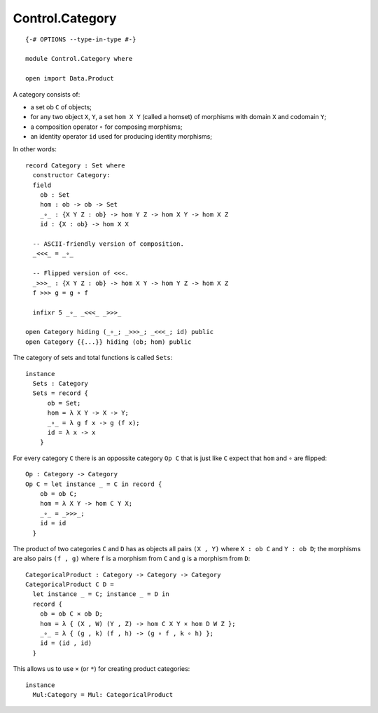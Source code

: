 ****************
Control.Category
****************
::

  {-# OPTIONS --type-in-type #-}

  module Control.Category where

  open import Data.Product

A category consists of: 

- a set ob ``C`` of objects; 
- for any two object ``X``, ``Y``, a set ``hom X Y`` (called a homset) of   
  morphisms with domain ``X`` and codomain ``Y``; 
- a composition operator ``∘`` for composing morphisms;
- an identity operator ``id`` used for producing identity morphisms;

In other words::

  record Category : Set where
    constructor Category:
    field
      ob : Set
      hom : ob -> ob -> Set
      _∘_ : {X Y Z : ob} -> hom Y Z -> hom X Y -> hom X Z
      id : {X : ob} -> hom X X

    -- ASCII-friendly version of composition.
    _<<<_ = _∘_

    -- Flipped version of <<<.
    _>>>_ : {X Y Z : ob} -> hom X Y -> hom Y Z -> hom X Z
    f >>> g = g ∘ f

    infixr 5 _∘_ _<<<_ _>>>_

  open Category hiding (_∘_; _>>>_; _<<<_; id) public
  open Category {{...}} hiding (ob; hom) public

The category of sets and total functions is called ``Sets``::

  instance
    Sets : Category
    Sets = record {
        ob = Set;
        hom = λ X Y -> X -> Y;
        _∘_ = λ g f x -> g (f x);
        id = λ x -> x
      }

For every category ``C`` there is an oppossite category ``Op C`` that is just like ``C`` expect that ``hom`` and ``∘`` are flipped::

  Op : Category -> Category
  Op C = let instance _ = C in record {
      ob = ob C;
      hom = λ X Y -> hom C Y X;
      _∘_ = _>>>_;
      id = id
    }

The product of two categories ``C`` and ``D`` has as objects all pairs ``(X ,
Y)`` where ``X : ob C`` and ``Y : ob D``; the morphisms are also pairs ``(f ,
g)`` where ``f`` is a morphism from ``C`` and ``g`` is a morphism from ``D``::

  CategoricalProduct : Category -> Category -> Category
  CategoricalProduct C D =
    let instance _ = C; instance _ = D in
    record {
      ob = ob C × ob D;
      hom = λ { (X , W) (Y , Z) -> hom C X Y × hom D W Z };
      _∘_ = λ { (g , k) (f , h) -> (g ∘ f , k ∘ h) };
      id = (id , id)
    }

This allows us to use ``×`` (or ``*``) for creating product categories::

  instance 
    Mul:Category = Mul: CategoricalProduct
